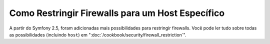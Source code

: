 Como Restringir Firewalls para um Host Específico
=================================================

A partir do Symfony 2.5, foram adicionadas mais possibilidades para restringir firewalls.
Você pode ler tudo sobre todas as possibilidades (incluindo ``host``)
em ":doc:`/cookbook/security/firewall_restriction`".
